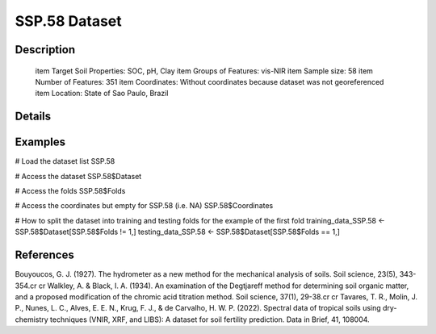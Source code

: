 SSP.58 Dataset
==============

Description
-----------


 \item Target Soil Properties: SOC, pH, Clay
 \item Groups of Features: vis-NIR
 \item Sample size: 58
 \item Number of Features: 351
 \item Coordinates: Without coordinates because dataset was not georeferenced
 \item Location: State of Sao Paulo, Brazil

Details
-------



Examples
--------

.. code-block:: R

# Load the dataset list
SSP.58

# Access the dataset
SSP.58$Dataset

# Access the folds
SSP.58$Folds

# Access the coordinates but empty for SSP.58 (i.e. NA)
SSP.58$Coordinates

# How to split the dataset into training and testing folds for the example of the first fold
training_data_SSP.58 <- SSP.58$Dataset[SSP.58$Folds != 1,]
testing_data_SSP.58 <- SSP.58$Dataset[SSP.58$Folds == 1,]

References
----------

Bouyoucos, G. J. (1927). The hydrometer as a new method for the mechanical analysis of soils. Soil science, 23(5), 343-354.\cr
\cr
Walkley, A. & Black, I. A. (1934). An examination of the Degtjareff method for determining soil organic matter, and a proposed modification of the chromic acid titration method. Soil science, 37(1), 29-38.\cr
\cr
Tavares, T. R., Molin, J. P., Nunes, L. C., Alves, E. E. N., Krug, F. J., & de Carvalho, H. W. P. (2022). Spectral data of tropical soils using dry-chemistry techniques (VNIR, XRF, and LIBS): A dataset for soil fertility prediction. Data in Brief, 41, 108004.
